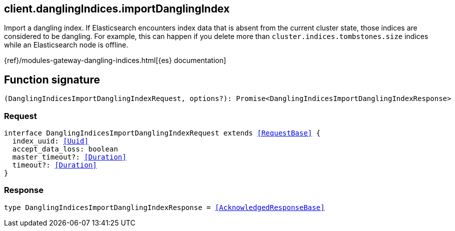 [[reference-dangling_indices-import_dangling_index]]

////////
===========================================================================================================================
||                                                                                                                       ||
||                                                                                                                       ||
||                                                                                                                       ||
||        ██████╗ ███████╗ █████╗ ██████╗ ███╗   ███╗███████╗                                                            ||
||        ██╔══██╗██╔════╝██╔══██╗██╔══██╗████╗ ████║██╔════╝                                                            ||
||        ██████╔╝█████╗  ███████║██║  ██║██╔████╔██║█████╗                                                              ||
||        ██╔══██╗██╔══╝  ██╔══██║██║  ██║██║╚██╔╝██║██╔══╝                                                              ||
||        ██║  ██║███████╗██║  ██║██████╔╝██║ ╚═╝ ██║███████╗                                                            ||
||        ╚═╝  ╚═╝╚══════╝╚═╝  ╚═╝╚═════╝ ╚═╝     ╚═╝╚══════╝                                                            ||
||                                                                                                                       ||
||                                                                                                                       ||
||    This file is autogenerated, DO NOT send pull requests that changes this file directly.                             ||
||    You should update the script that does the generation, which can be found in:                                      ||
||    https://github.com/elastic/elastic-client-generator-js                                                             ||
||                                                                                                                       ||
||    You can run the script with the following command:                                                                 ||
||       npm run elasticsearch -- --version <version>                                                                    ||
||                                                                                                                       ||
||                                                                                                                       ||
||                                                                                                                       ||
===========================================================================================================================
////////
++++
<style>
.lang-ts a.xref {
  text-decoration: underline !important;
}
</style>
++++

[[client.danglingIndices.importDanglingIndex]]
== client.danglingIndices.importDanglingIndex

Import a dangling index. If Elasticsearch encounters index data that is absent from the current cluster state, those indices are considered to be dangling. For example, this can happen if you delete more than `cluster.indices.tombstones.size` indices while an Elasticsearch node is offline.

{ref}/modules-gateway-dangling-indices.html[{es} documentation]
[discrete]
== Function signature

[source,ts]
----
(DanglingIndicesImportDanglingIndexRequest, options?): Promise<DanglingIndicesImportDanglingIndexResponse>
----

[discrete]
=== Request

[source,ts,subs=+macros]
----
interface DanglingIndicesImportDanglingIndexRequest extends <<RequestBase>> {
  index_uuid: <<Uuid>>
  accept_data_loss: boolean
  master_timeout?: <<Duration>>
  timeout?: <<Duration>>
}

----

[discrete]
=== Response

[source,ts,subs=+macros]
----
type DanglingIndicesImportDanglingIndexResponse = <<AcknowledgedResponseBase>>

----

